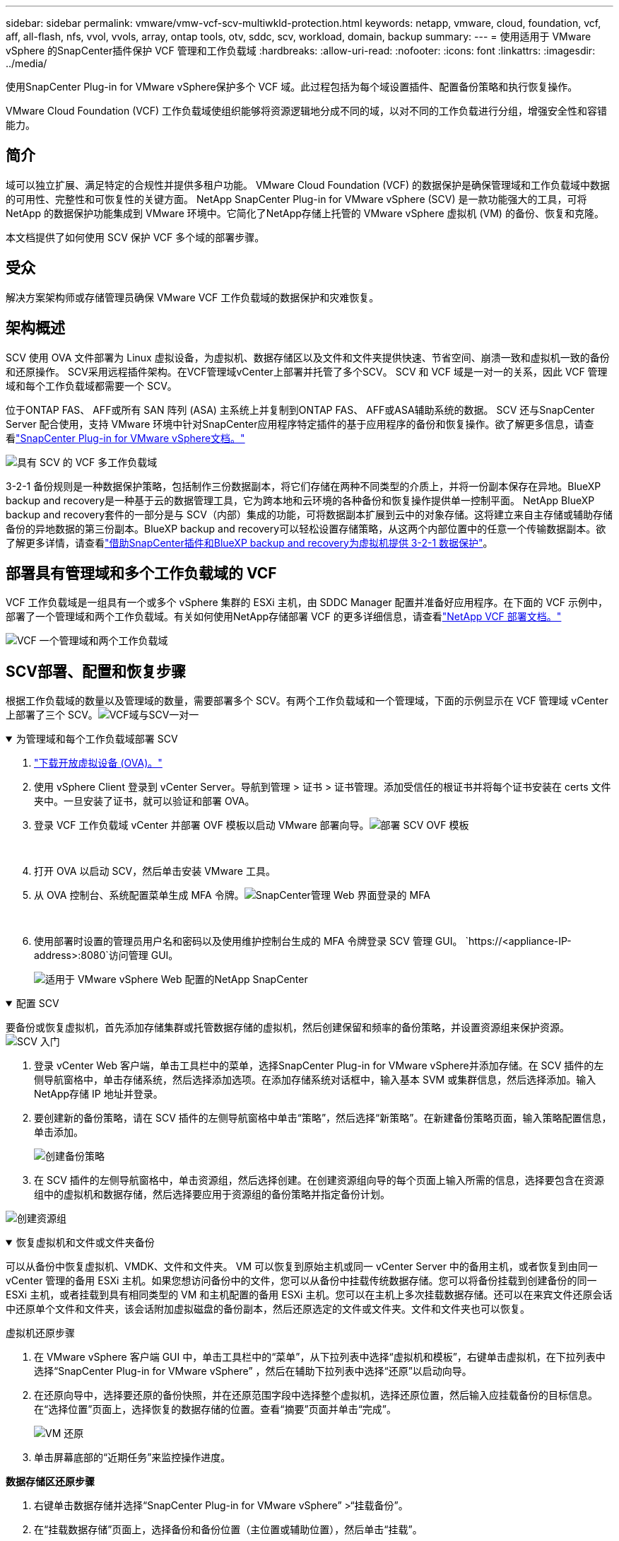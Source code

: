 ---
sidebar: sidebar 
permalink: vmware/vmw-vcf-scv-multiwkld-protection.html 
keywords: netapp, vmware, cloud, foundation, vcf, aff, all-flash, nfs, vvol, vvols, array, ontap tools, otv, sddc, scv, workload, domain, backup 
summary:  
---
= 使用适用于 VMware vSphere 的SnapCenter插件保护 VCF 管理和工作负载域
:hardbreaks:
:allow-uri-read: 
:nofooter: 
:icons: font
:linkattrs: 
:imagesdir: ../media/


[role="lead"]
使用SnapCenter Plug-in for VMware vSphere保护多个 VCF 域。此过程包括为每个域设置插件、配置备份策略和执行恢复操作。

VMware Cloud Foundation (VCF) 工作负载域使组织能够将资源逻辑地分成不同的域，以对不同的工作负载进行分组，增强安全性和容错能力。



== 简介

域可以独立扩展、满足特定的合规性并提供多租户功能。  VMware Cloud Foundation (VCF) 的数据保护是确保管理域和工作负载域中数据的可用性、完整性和可恢复性的关键方面。 NetApp SnapCenter Plug-in for VMware vSphere (SCV) 是一款功能强大的工具，可将 NetApp 的数据保护功能集成到 VMware 环境中。它简化了NetApp存储上托管的 VMware vSphere 虚拟机 (VM) 的备份、恢复和克隆。

本文档提供了如何使用 SCV 保护 VCF 多个域的部署步骤。



== 受众

解决方案架构师或存储管理员确保 VMware VCF 工作负载域的数据保护和灾难恢复。



== 架构概述

SCV 使用 OVA 文件部署为 Linux 虚拟设备，为虚拟机、数据存储区以及文件和文件夹提供快速、节省空间、崩溃一致和虚拟机一致的备份和还原操作。 SCV采用远程插件架构。在VCF管理域vCenter上部署并托管了多个SCV。  SCV 和 VCF 域是一对一的关系，因此 VCF 管理域和每个工作负载域都需要一个 SCV。

位于ONTAP FAS、 AFF或所有 SAN 阵列 (ASA) 主系统上并复制到ONTAP FAS、 AFF或ASA辅助系统的数据。 SCV 还与SnapCenter Server 配合使用，支持 VMware 环境中针对SnapCenter应用程序特定插件的基于应用程序的备份和恢复操作。欲了解更多信息，请查看link:https://docs.netapp.com/us-en/sc-plugin-vmware-vsphere/index.html["SnapCenter Plug-in for VMware vSphere文档。"]

image:vmware-vcf-aff-050.png["具有 SCV 的 VCF 多工作负载域"]

3-2-1 备份规则是一种数据保护策略，包括制作三份数据副本，将它们存储在两种不同类型的介质上，并将一份副本保存在异地。BlueXP backup and recovery是一种基于云的数据管理工具，它为跨本地和云环境的各种备份和恢复操作提供单一控制平面。 NetApp BlueXP backup and recovery套件的一部分是与 SCV（内部）集成的功能，可将数据副本扩展到云中的对象存储。这将建立来自主存储或辅助存储备份的异地数据的第三份副本。BlueXP backup and recovery可以轻松设置存储策略，从这两个内部位置中的任意一个传输数据副本。欲了解更多详情，请查看link:https://docs.netapp.com/us-en/netapp-solutions-cloud/vmware/vmw-hybrid-321-dp-scv.html["借助SnapCenter插件和BlueXP backup and recovery为虚拟机提供 3-2-1 数据保护"^]。



== 部署具有管理域和多个工作负载域的 VCF

VCF 工作负载域是一组具有一个或多个 vSphere 集群的 ESXi 主机，由 SDDC Manager 配置并准备好应用程序。在下面的 VCF 示例中，部署了一个管理域和两个工作负载域。有关如何使用NetApp存储部署 VCF 的更多详细信息，请查看link:vmw-vcf-overview.html["NetApp VCF 部署文档。"]

image:vmware-vcf-aff-051.png["VCF 一个管理域和两个工作负载域"]



== SCV部署、配置和恢复步骤

根据工作负载域的数量以及管理域的数量，需要部署多个 SCV。有两个工作负载域和一个管理域，下面的示例显示在 VCF 管理域 vCenter 上部署了三个 SCV。image:vmware-vcf-aff-063.png["VCF域与SCV一对一"]

.为管理域和每个工作负载域部署 SCV  
[%collapsible%open]
====
. link:https://docs.netapp.com/us-en/sc-plugin-vmware-vsphere/scpivs44_download_the_ova_open_virtual_appliance.html["下载开放虚拟设备 (OVA)。"]
. 使用 vSphere Client 登录到 vCenter Server。导航到管理 > 证书 > 证书管理。添加受信任的根证书并将每个证书安装在 certs 文件夹中。一旦安装了证书，就可以验证和部署 OVA。
. 登录 VCF 工作负载域 vCenter 并部署 OVF 模板以启动 VMware 部署向导。image:vmware-vcf-aff-052.png["部署 SCV OVF 模板"]
+
{nbsp}

. 打开 OVA 以启动 SCV，然后单击安装 VMware 工具。
. 从 OVA 控制台、系统配置菜单生成 MFA 令牌。image:vmware-vcf-aff-053.png["SnapCenter管理 Web 界面登录的 MFA"]
+
{nbsp}

. 使用部署时设置的管理员用户名和密码以及使用维护控制台生成的 MFA 令牌登录 SCV 管理 GUI。
`https://<appliance-IP-address>:8080`访问管理 GUI。
+
image:vmware-vcf-aff-054.png["适用于 VMware vSphere Web 配置的NetApp SnapCenter"]



====
.配置 SCV
[%collapsible%open]
====
要备份或恢复虚拟机，首先添加存储集群或托管数据存储的虚拟机，然后创建保留和频率的备份策略，并设置资源组来保护资源。image:vmware-vcf-aff-055.png["SCV 入门"]

. 登录 vCenter Web 客户端，单击工具栏中的菜单，选择SnapCenter Plug-in for VMware vSphere并添加存储。在 SCV 插件的左侧导航窗格中，单击存储系统，然后选择添加选项。在添加存储系统对话框中，输入基本 SVM 或集群信息，然后选择添加。输入NetApp存储 IP 地址并登录。
. 要创建新的备份策略，请在 SCV 插件的左侧导航窗格中单击“策略”，然后选择“新策略”。在新建备份策略页面，输入策略配置信息，单击添加。
+
image:vmware-vcf-aff-056.png["创建备份策略"]

. 在 SCV 插件的左侧导航窗格中，单击资源组，然后选择创建。在创建资源组向导的每个页面上输入所需的信息，选择要包含在资源组中的虚拟机和数据存储，然后选择要应用于资源组的备份策略并指定备份计划。


image:vmware-vcf-aff-057.png["创建资源组"]

====
.恢复虚拟机和文件或文件夹备份
[%collapsible%open]
====
可以从备份中恢复虚拟机、VMDK、文件和文件夹。 VM 可以恢复到原始主机或同一 vCenter Server 中的备用主机，或者恢复到由同一 vCenter 管理的备用 ESXi 主机。如果您想访问备份中的文件，您可以从备份中挂载传统数据存储。您可以将备份挂载到创建备份的同一 ESXi 主机，或者挂载到具有相同类型的 VM 和主机配置的备用 ESXi 主机。您可以在主机上多次挂载数据存储。还可以在来宾文件还原会话中还原单个文件和文件夹，该会话附加虚拟磁盘的备份副本，然后还原选定的文件或文件夹。文件和文件夹也可以恢复。

虚拟机还原步骤

. 在 VMware vSphere 客户端 GUI 中，单击工具栏中的“菜单”，从下拉列表中选择“虚拟机和模板”，右键单击虚拟机，在下拉列表中选择“SnapCenter Plug-in for VMware vSphere” ，然后在辅助下拉列表中选择“还原”以启动向导。
. 在还原向导中，选择要还原的备份快照，并在还原范围字段中选择整个虚拟机，选择还原位置，然后输入应挂载备份的目标信息。在“选择位置”页面上，选择恢复的数据存储的位置。查看“摘要”页面并单击“完成”。
+
image:vmware-vcf-aff-059.png["VM 还原"]

. 单击屏幕底部的“近期任务”来监控操作进度。


*数据存储区还原步骤*

. 右键单击数据存储并选择“SnapCenter Plug-in for VMware vSphere” >“挂载备份”。
. 在“挂载数据存储”页面上，选择备份和备份位置（主位置或辅助位置），然后单击“挂载”。


image:vmware-vcf-aff-062.png["数据存储区还原"]

*文件和文件夹还原步骤*

. 当您使用虚拟连接磁盘执行来宾文件或文件夹还原操作时，在还原之前，必须先配置连接的目标虚拟机的凭据。从SnapCenter Plug-in for VMware vSphere下的插件中，选择“来宾文件还原”和“以凭据身份运行”部分，输入用户凭据。对于用户名，您必须输入“管理员”。
+
image:vmware-vcf-aff-060.png["恢复凭证"]

. 在 vSphere 客户端上右键单击虚拟机，然后选择“SnapCenter Plug-in for VMware vSphere” >“Guest File Restore”。在“恢复范围”页面上，指定备份名称、VMDK 虚拟磁盘和位置 - 主位置或辅助位置。单击“Summery”进行确认。
+
image:vmware-vcf-aff-061.png["文件和文件夹还原"]



====
NetApp SnapCenter for VCP 多域集中数据保护，有效减少使用NetApp快照备份所需的时间和存储空间，通过强大的备份和复制功能支持大规模 VMware 环境，并允许对整个虚拟机、特定 VMDK 或单个文件进行细粒度恢复。



== 使用 SCV 保护 VCF 多个域的视频演示

.使用NetApp SCV 保护 VMware VCF 多个域
video::25a5a06c-1def-4aa4-ab00-b28100142194[panopto,width=360]